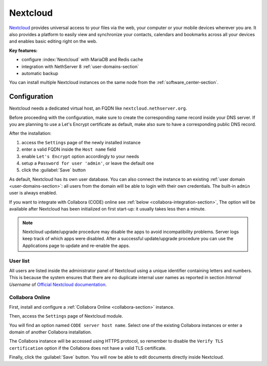 .. _nextcloud-section: 

=========
Nextcloud
=========

`Nextcloud <http://nextcloud.com/>`_ provides universal access to your files via the web,
your computer or your mobile devices wherever you are. It also provides a platform to easily
view and synchronize your contacts, calendars and bookmarks across all your devices and enables
basic editing right on the web.

**Key features:**

* configure :index:`Nextcloud` with MariaDB and Redis cache
* integration with NethServer 8 :ref:`user-domains-section`
* automatic backup

You can install multiple Nextcloud instances on the same node from the :ref:`software_center-section`.

Configuration
=============

Nextcloud needs a dedicated virtual host, an FQDN like ``nextcloud.nethserver.org``.

Before proceeding with the configuration, make sure to create the corresponding name record inside your DNS server.
If you are planning to use a Let's Encrypt certificate as default, make also sure to have a corresponding public DNS record.

After the installation:

1. access the ``Settings`` page of the newly installed instance
2. enter a valid FQDN inside the ``Host name`` field
3. enable ``Let's Encrypt`` option accordingly to your needs
4. setup a ``Password for user 'admin'``, or leave the default one
5. click the :guilabel:`Save` button

As default, Nextcloud has its own user database.
You can also connect the instance to an existing :ref:`user domain <user-domains-section>`: all users from the
domain will be able to login with their own credentials.
The built-in ``admin`` user is always enabled.

If you want to integrate with Collabora (CODE) online see :ref:`below <collabora-integration-section>`,
The option will be available after Nextcloud has been initialized on first start-up:
it usually takes less then a minute.

.. note::   Nextcloud update/upgrade procedure may disable the apps to avoid incompatibility problems.
            Server logs keep track of which apps were disabled. After a successful update/upgrade procedure
            you can use the Applications page to update and re-enable the apps.

User list
---------

All users are listed inside the administrator panel of Nextcloud using a unique identifier containing letters and numbers.
This is because the system ensures that there are no duplicate internal user names as reported 
in section `Internal Username` of `Official Nextcloud documentation <https://docs.nextcloud.com>`_.


.. _collabora-integration-section:

Collabora Online
----------------

First, install and configure a :ref:`Collabora Online <collabora-section>` instance.

Then, access the ``Settings`` page of Nextcloud module. 

You will find an option named ``CODE server host name``.
Select one of the existing Collabora instances or enter a domain of another Collabora installation.

The Collabora instance will be accessed using HTTPS protocol, so remember to disable the ``Verify TLS certification`` option
if the Collabora does not have a valid TLS certificate.

Finally, click the :guilabel:`Save` button.
You will now be able to edit documents directly inside Nextcloud.
